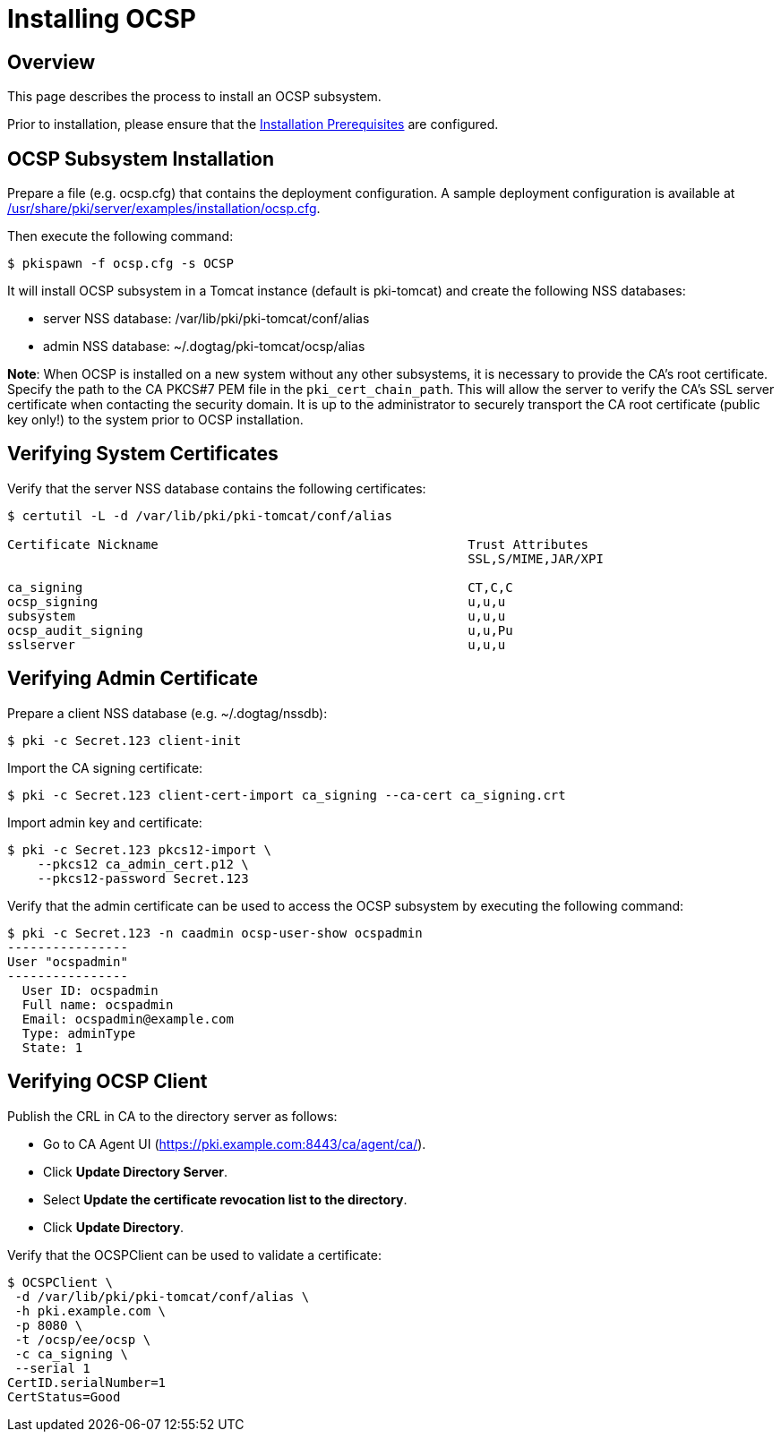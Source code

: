 = Installing OCSP 

== Overview 

This page describes the process to install an OCSP subsystem.

Prior to installation, please ensure that the link:../others/Installation_Prerequisites.adoc[Installation Prerequisites] are configured.

== OCSP Subsystem Installation 

Prepare a file (e.g. ocsp.cfg) that contains the deployment configuration.
A sample deployment configuration is available at link:../../../base/server/examples/installation/ocsp.cfg[/usr/share/pki/server/examples/installation/ocsp.cfg].

Then execute the following command:

[literal,subs="+quotes,verbatim"]
....
$ pkispawn -f ocsp.cfg -s OCSP
....

It will install OCSP subsystem in a Tomcat instance (default is pki-tomcat) and create the following NSS databases:

* server NSS database: /var/lib/pki/pki-tomcat/conf/alias
* admin NSS database: ~/.dogtag/pki-tomcat/ocsp/alias

**Note**: When OCSP is installed on a new system without any other subsystems,
it is necessary to provide the CA's root certificate. Specify the path to
the CA PKCS#7 PEM file in the `pki_cert_chain_path`. This will allow the server
to verify the CA's SSL server certificate when contacting the security domain.
It is up to the administrator to securely transport the CA root certificate
(public key only!) to the system prior to OCSP installation.

== Verifying System Certificates 

Verify that the server NSS database contains the following certificates:

[literal,subs="+quotes,verbatim"]
....
$ certutil -L -d /var/lib/pki/pki-tomcat/conf/alias

Certificate Nickname                                         Trust Attributes
                                                             SSL,S/MIME,JAR/XPI

ca_signing                                                   CT,C,C
ocsp_signing                                                 u,u,u
subsystem                                                    u,u,u
ocsp_audit_signing                                           u,u,Pu
sslserver                                                    u,u,u
....

== Verifying Admin Certificate 

Prepare a client NSS database (e.g. ~/.dogtag/nssdb):

[literal,subs="+quotes,verbatim"]
....
$ pki -c Secret.123 client-init
....

Import the CA signing certificate:

[literal,subs="+quotes,verbatim"]
....
$ pki -c Secret.123 client-cert-import ca_signing --ca-cert ca_signing.crt
....

Import admin key and certificate:

[literal,subs="+quotes,verbatim"]
....
$ pki -c Secret.123 pkcs12-import \
    --pkcs12 ca_admin_cert.p12 \
    --pkcs12-password Secret.123
....

Verify that the admin certificate can be used to access the OCSP subsystem by executing the following command:

[literal,subs="+quotes,verbatim"]
....
$ pki -c Secret.123 -n caadmin ocsp-user-show ocspadmin
----------------
User "ocspadmin"
----------------
  User ID: ocspadmin
  Full name: ocspadmin
  Email: ocspadmin@example.com
  Type: adminType
  State: 1
....

== Verifying OCSP Client 

Publish the CRL in CA to the directory server as follows:

* Go to CA Agent UI (https://pki.example.com:8443/ca/agent/ca/).
* Click **Update Directory Server**.
* Select **Update the certificate revocation list to the directory**.
* Click **Update Directory**.

Verify that the OCSPClient can be used to validate a certificate:

[literal,subs="+quotes,verbatim"]
....
$ OCSPClient \
 -d /var/lib/pki/pki-tomcat/conf/alias \
 -h pki.example.com \
 -p 8080 \
 -t /ocsp/ee/ocsp \
 -c ca_signing \
 --serial 1
CertID.serialNumber=1
CertStatus=Good
....
